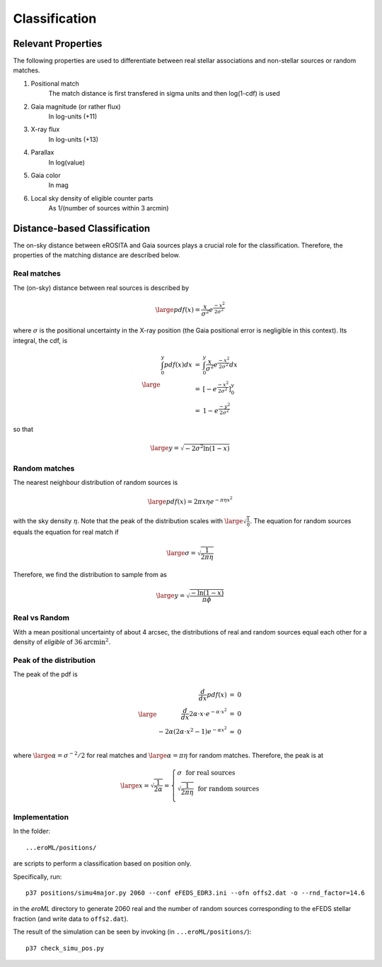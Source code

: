 Classification
====================================


Relevant Properties
-------------------
The following properties are used to differentiate between real stellar associations and non-stellar sources or random matches.

1. Positional match
    The match distance is first transfered in sigma units and then log(1-cdf) is used
    
2. Gaia magnitude (or rather flux)
    In log-units (+11)

3. X-ray flux
    In log-units (+13)
    
4. Parallax
    In log(value)

5. Gaia color
    In mag
    
6. Local sky density of eligible counter parts
    As 1/(number of sources within 3 arcmin)
   
   
Distance-based Classification
------------------------------

The on-sky distance between eROSITA and Gaia sources plays a crucial role for 
the classification. Therefore, the properties of the matching distance are 
described below.

Real matches
~~~~~~~~~~~~~~~~~~~~~~~
The (on-sky) distance between real sources is described by 

.. math::  
    
    \large pdf (x) = \frac{x}{\sigma^2} e^{\frac{-x^2}{2 \sigma^2}}
    
where :math:`\sigma` is the positional uncertainty in the X-ray position (the Gaia     
positional error is negligible in this context). Its integral, the cdf, is

.. math::

    \large 
    \begin{eqnarray}
        \int_0^y pdf(x) dx & = &
        \int_0^y \frac{x}{\sigma^2} e^{\frac{-x^2}{2 \sigma^2}} dx \\
             & = & \left[- e^{\frac{-  x^2}{2\sigma^2}}  \right]^y_0 \\
             & = & 1 -  e^{\frac{- y^2}{2\sigma^2 }}
    \end{eqnarray}         

so that 

.. math::

    \large 
    y = \sqrt{-2 \sigma^2 \ln(1-x)}
    
.. image:: distances_real_sources.png
   :width: 70%
   :alt: Distances for real sources
   :align: center
   
Random matches
~~~~~~~~~~~~~~
The nearest neighbour distribution of random sources is

.. math::

    \large pdf (x) = 2  \pi  x  \eta e^{- \pi \eta x^2}

with the sky density :math:`\eta`. Note that the peak of the distribution scales with :math:`\large \sqrt{\frac{1}{\eta}}`. 
The equation for random sources equals the equation for real match if

.. math::

    \large
    \sigma = \sqrt{\frac{1}{2 \pi \eta}}  
    

Therefore, we find the distribution to sample from as

.. math::

    \large 
    y = \sqrt{\frac{-\ln(1-x)}{\pi \phi} }

    

Real vs Random
~~~~~~~~~~~~~~

With a mean positional uncertainty of about 4 arcsec, the distributions of 
real and random sources equal each other for a density of *eligible* of 
:math:`36 \text{arcmin}^2`.

Peak of the distribution
~~~~~~~~~~~~~~~~~~~~~~~~

The peak of the pdf is

.. math::

    \large
    \begin{eqnarray}
        \frac{d}{dx} pdf(x) & = & 0\\
        \frac{d}{dx} 2\alpha \cdot x \cdot e^{-\alpha \cdot x^2} & = & 0\\
        -2 \alpha \left( 2\alpha\cdot x^2 -1 \right) e^{-\alpha x^2} & = & 0\\
    \end{eqnarray}
    
where :math:`\large \alpha = \sigma^{-2}/2` for real matches and :math:`\large \alpha=\pi \eta` 
for random matches. Therefore, the peak is at 

.. math::

    \large
        x =  \sqrt{\frac{1}{2\alpha}}
        = \left\{ 
          \begin{array}{ll}
          \sigma ~~ \text{for real sources}\\
          \sqrt{\frac{1}{2\pi\eta}}  ~~ \text{for random sources}\\
          \end{array}
          \right.
    
    
Implementation
~~~~~~~~~~~~~~

In the folder::

  ...eroML/positions/
  
are scripts to perform a classification based on position only.

Specifically, run::

  p37 positions/simu4major.py 2060 --conf eFEDS_EDR3.ini --ofn offs2.dat -o --rnd_factor=14.6
  
in the `eroML` directory to generate 2060 real and the number of random sources corresponding to
the eFEDS stellar fraction (and write data to ``offs2.dat``).  

The result of the simulation can be seen by invoking (in ``...eroML/positions/``)::

  p37 check_simu_pos.py
  

